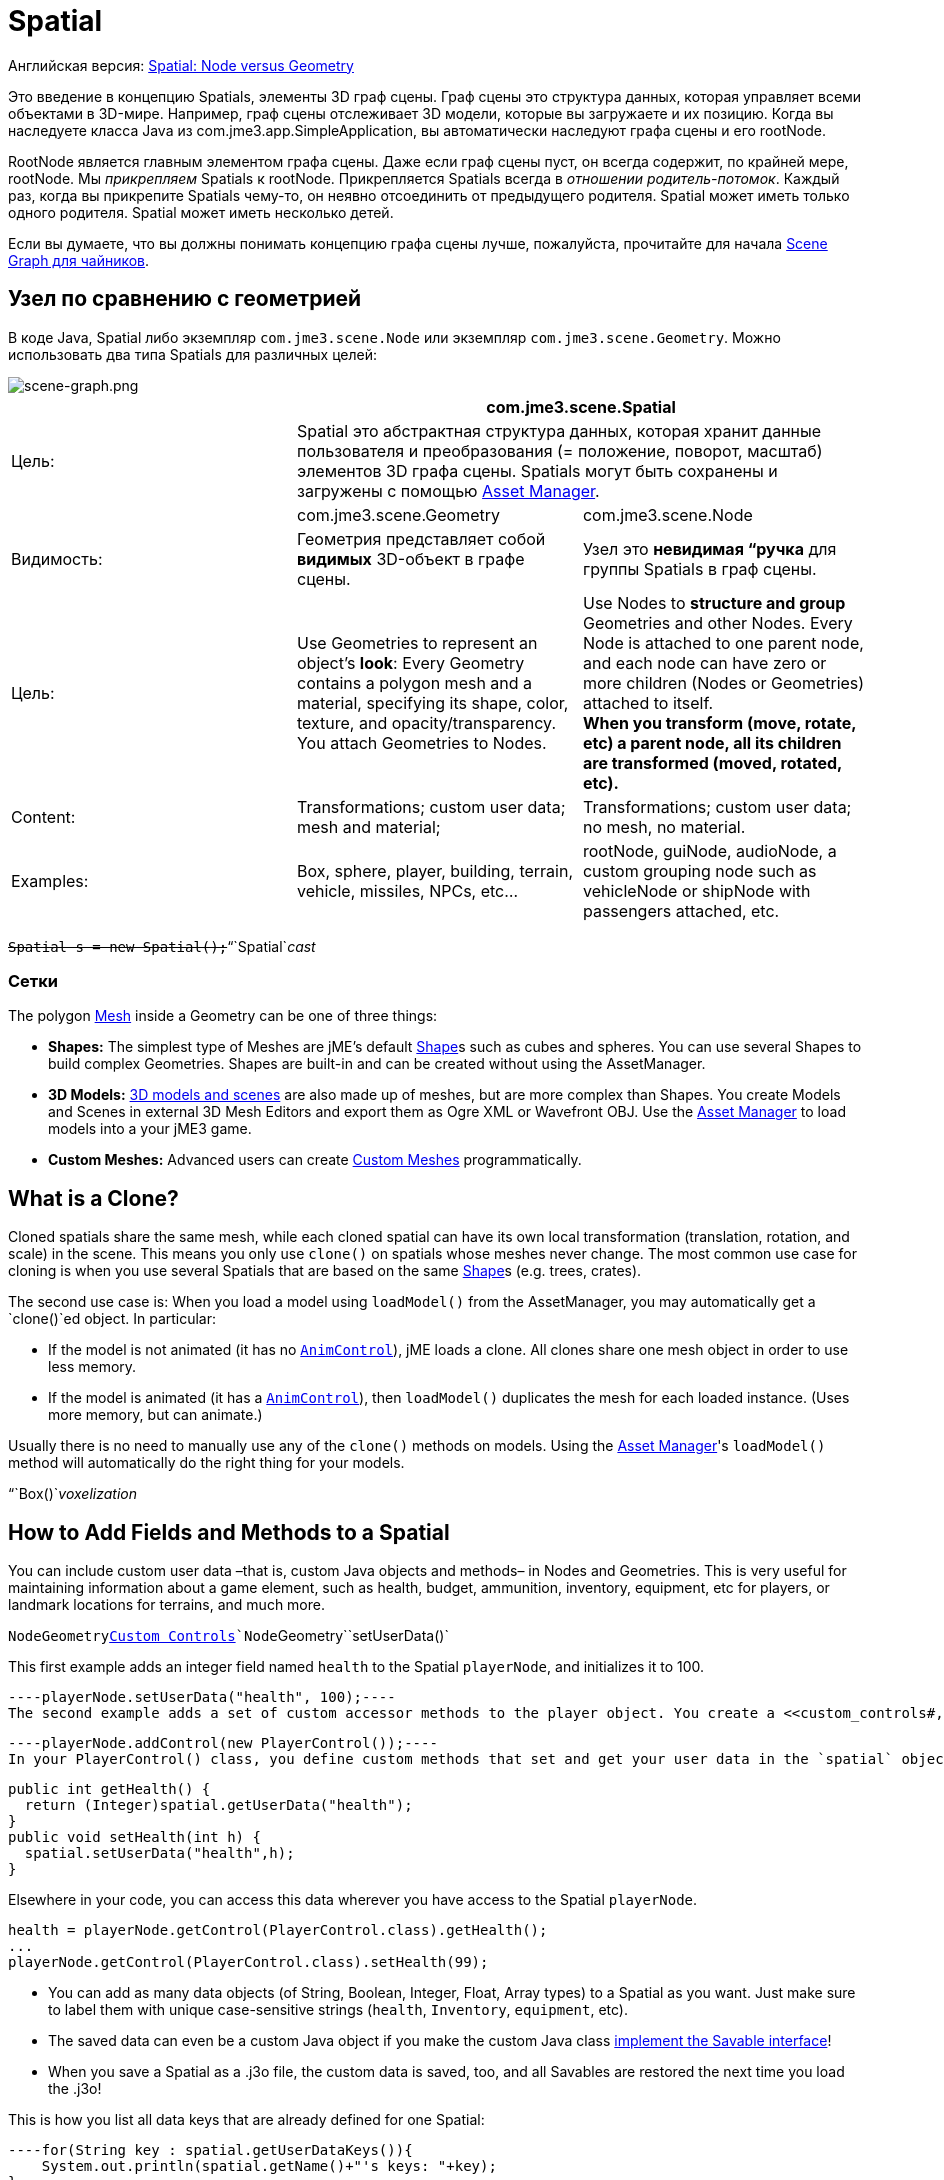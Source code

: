 

= Spatial

Английская версия: <<jme3/advanced/spatial#,Spatial: Node versus Geometry>>


Это введение в концепцию Spatials, элементы 3D граф сцены. Граф сцены это структура данных, которая управляет всеми объектами в 3D-мире. Например, граф сцены отслеживает 3D модели, которые вы загружаете и их позицию. Когда вы наследуете класса Java из com.jme3.app.SimpleApplication, вы автоматически наследуют графа сцены и его rootNode.


RootNode является главным элементом графа сцены. Даже если граф сцены пуст, он всегда содержит, по крайней мере, rootNode. Мы _прикрепляем_ Spatials к rootNode. Прикрепляется Spatials всегда в _отношении родитель-потомок_. Каждый раз, когда вы прикрепите Spatials чему-то, он неявно отсоединить от предыдущего родителя. Spatial может иметь только одного родителя. Spatial может иметь несколько детей.


Если вы думаете, что вы должны понимать концепцию графа сцены лучше, пожалуйста, прочитайте для начала <<документация/jme3_ru/scene_graph_для_чайников#,Scene Graph для чайников>>.



== Узел по сравнению с геометрией

В коде Java, Spatial либо экземпляр `com.jme3.scene.Node` или экземпляр `com.jme3.scene.Geometry`. Можно использовать два типа Spatials для различных целей:



image::jme3/intermediate/scene-graph.png[scene-graph.png,with="",height="",align="center"]


[cols="3", options="header"]
|===

a| 
2+a|com.jme3.scene.Spatial 

a| Цель: 
2+a| Spatial это абстрактная структура данных, которая хранит данные пользователя и преобразования (= положение, поворот, масштаб) элементов 3D графа сцены. Spatials могут быть сохранены и загружены с помощью <<asset_manager#,Asset Manager>>. 

<a|  
a| com.jme3.scene.Geometry 
a| com.jme3.scene.Node 

a| Видимость: 
a| Геометрия представляет собой *видимых* 3D-объект в графе сцены. 
a| Узел это *невидимая “ручка* для группы Spatials в граф сцены. 

<a| Цель:    
a| Use Geometries to represent an object's *look*: Every Geometry contains a polygon mesh and a material, specifying its shape, color, texture, and opacity/transparency. +
You attach Geometries to Nodes. 
a| Use Nodes to *structure and group* Geometries and other Nodes. Every Node is attached to one parent node, and each node can have zero or more children (Nodes or Geometries) attached to itself. +
*When you transform (move, rotate, etc) a parent node, all its children are transformed (moved, rotated, etc).* 

<a| Content:    
<a| Transformations; custom user data; +
mesh and material;  
a| Transformations; custom user data; +
no mesh, no material.

<a| Examples:   
a| Box, sphere, player, building, terrain, vehicle, missiles, NPCs, etc… 
a| rootNode, guiNode, audioNode, a custom grouping node such as vehicleNode or shipNode with passengers attached, etc. 

|===

`+++<strike>Spatial s = new Spatial();</strike>+++`“`Spatial`_cast_



=== Сетки

The polygon <<mesh#,Mesh>> inside a Geometry can be one of three things:


*  *Shapes:* The simplest type of Meshes are jME's default <<shape#,Shape>>s such as cubes and spheres. You can use several Shapes to build complex Geometries. Shapes are built-in and can be created without using the AssetManager.
*  *3D Models:* <<3d_models#,3D models and scenes>> are also made up of meshes, but are more complex than Shapes. You create Models and Scenes in external 3D Mesh Editors and export them as Ogre XML or Wavefront OBJ. Use the <<asset_manager#,Asset Manager>> to load models into a your jME3 game.
*  *Custom Meshes:* Advanced users can create <<custom_meshes#,Custom Meshes>> programmatically.


== What is a Clone?

Cloned spatials share the same mesh, while each cloned spatial can have its own local transformation (translation, rotation, and scale) in the scene. This means you only use `clone()` on spatials whose meshes never change. The most common use case for cloning is when you use several Spatials that are based on the same <<shape#,Shape>>s (e.g. trees, crates). 


The second use case is: When you load a model using `loadModel()` from the AssetManager, you may automatically get a `clone()`ed object. In particular:


*  If the model is not animated (it has no `<<jme3/advanced/animation#,AnimControl>>`), jME loads a clone. All clones share one mesh object in order to use less memory.
*  If the model is animated (it has a `<<jme3/advanced/animation#,AnimControl>>`), then `loadModel()` duplicates the mesh for each loaded instance. (Uses more memory, but can animate.)

Usually there is no need to manually use any of the `clone()` methods on models. Using the <<asset_manager#,Asset Manager>>'s `loadModel()` method will automatically do the right thing for your models.


“`Box()`_voxelization_



== How to Add Fields and Methods to a Spatial

You can include custom user data –that is, custom Java objects and methods– in Nodes and Geometries. This is very useful for maintaining information about a game element, such as health, budget, ammunition, inventory, equipment, etc for players, or landmark locations for terrains, and much more. 


`Node``Geometry`<<custom_controls#,Custom Controls>>`Node``Geometry``setUserData()`


This first example adds an integer field named `health` to the Spatial `playerNode`, and initializes it to 100.


[source,java]
----playerNode.setUserData("health", 100);----
The second example adds a set of custom accessor methods to the player object. You create a <<custom_controls#,custom PlayerControl() class>> and you add this control to the Spatial:


[source,java]
----playerNode.addControl(new PlayerControl());----
In your PlayerControl() class, you define custom methods that set and get your user data in the `spatial` object. For example, the control could add accessors that set and get the player's health:


[source,java]
----
public int getHealth() {
  return (Integer)spatial.getUserData("health");
}
public void setHealth(int h) {
  spatial.setUserData("health",h);
}
----
Elsewhere in your code, you can access this data wherever you have access to the Spatial `playerNode`. 


[source,java]
----
health = playerNode.getControl(PlayerControl.class).getHealth();
...
playerNode.getControl(PlayerControl.class).setHealth(99);
----
*  You can add as many data objects (of String, Boolean, Integer, Float, Array types) to a Spatial as you want. Just make sure to label them with unique case-sensitive strings (`health`, `Inventory`, `equipment`, etc). 
*  The saved data can even be a custom Java object if you make the custom Java class <<jme3/advanced/save_and_load#custom_savable_class,implement the Savable interface>>! 
*  When you save a Spatial as a .j3o file, the custom data is saved, too, and all Savables are restored the next time you load the .j3o! 

This is how you list all data keys that are already defined for one Spatial:


[source,java]
----for(String key : spatial.getUserDataKeys()){
    System.out.println(spatial.getName()+"'s keys: "+key);
}----

== How to Access a Named Sub-Mesh

Often after you load a scene or model, you need to access a part of it as an individual Geometry in the scene graph. Maybe you want to swap a character's weapon, or you want to play a door-opening animation. First you need to know the unique name of the sub-mesh.


.  Open the model in a 3D mesh editor, or in the jMonkeyEngine SDK's Scene Composer. 
.  Find out the existing names of sub-meshes in the model.
.  Assign unique names to sub-meshes in the model if neccessary.

In the following example, the Node `house` is the loaded model. The sub-meshes in the Node are called its children. The String, here `door 12`, is the name of the mesh that you are searching. 


[source,java]
----
Geometry submesh = (Geometry) houseScene.getChild("door 12");
----

== What is Culling?

There are two types of culling: Face culling, and view frustrum culling.


*Face culling* means not drawing certain polygons of a mesh. Face culling behaviour is a property of the material.


Usage: The “inside of a mesh (the so called backface) is typically never visible to the player, and as an optimization, the `Back` mode skips calculating all backfaces by default. Activating the `Off` or `Front` modes can be useful when you are debugging <<custom_meshes#,custom meshes>> and try to identify accidental inside-out faces. 


You can switch the com.jme3.material.RenderState.FaceCullMode to either:


*  `FaceCullMode.Back` (default) – Only the frontsides of a mesh are drawn. Backface culling is the default behaviour. 
*  `FaceCullMode.Front` – Only the backsides of a mesh are drawn. A mesh with frontface culling will most likely be invisible. Used for debugging “inside-out custom meshes.
*  `FaceCullMode.FrontAndBack` – Use this to make a mesh temporarily invisible. 
*  `FaceCullMode.Off` – Every side of the mesh is drawn. Looks normal, but slows down large scenes.

Example: 


[source,java]
----material.getAdditionalRenderState().setFaceCullMode(FaceCullMode.FrontAndBack);----
*View frustum culling* refers to not drawing (and not even calculating) certain whole models in the scene. At any given moment, half of the scene is behind the player and out of sight anyway. View frustum culling is an optimization to not calculate scene elements that are not visible – elements that are “outside the view frustrum.


The decision what is visible and what not, is done automatically by the engine (`CullHint.Dynamic`). Optionally, you can manually control whether the engine culls individual spatials (and children) from the scene graph:


*  `CullHint.Dynamic` – Default, faster because it doesn't waste time with objects that are out of view.
*  `CullHint.Never` – Calculate and draw everything always (even if it does not end up on the user's screen because it's out of sight). Slower, but can be used while debugging custom meshes.
*  `CullHint.Always` – The whole spatial is culled and is not visible. A fast way to hide a Spatial temporarily. Culling a Spatial is faster then detaching it, but it uses more memory.
*  `CullHint.Inherit` – Inherit culling behaviour from parent node. 

Example:


[source,java]
----spatial.setCullHint(CullHint.Never); // always drawn----

== See also

*  <<jme3/intermediate/optimization#,Optimization>> – The GeometryBatchFactory class batches several Geometries into meshes with each their own texture.
*  <<traverse_scenegraph#,Traverse SceneGraph>> – Find any Node or Geometry in the scenegraph.
<tags><tag target="spatial" /><tag target="node" /><tag target="mesh" /><tag target="geometry" /><tag target="scenegraph" /></tags>
